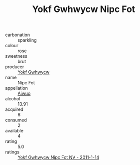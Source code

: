 :PROPERTIES:
:ID:                     18aa8ff5-47da-44bb-881e-d75d83da5ef2
:END:
#+TITLE: Yokf Gwhwycw Nipc Fot 

- carbonation :: sparkling
- colour :: rose
- sweetness :: brut
- producer :: [[id:468a0585-7921-4943-9df2-1fff551780c4][Yokf Gwhwycw]]
- name :: Nipc Fot
- appellation :: [[id:47e01a18-0eb9-49d9-b003-b99e7e92b783][Aiwuo]]
- alcohol :: 13.91
- acquired :: 6
- consumed :: 2
- available :: 4
- rating :: 5.0
- ratings :: [[id:ddfaee65-0172-4c84-8dcf-2d7a5b1f1d5f][Yokf Gwhwycw Nipc Fot NV - 2011-1-14]]


